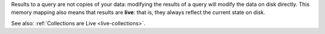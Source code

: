 Results to a query are not copies of your data: modifying the results of a query
will modify the data on disk directly. This memory mapping also means that
results are **live**: that is, they always reflect the current state on disk.

See also: :ref:`Collections are Live <live-collections>`.
